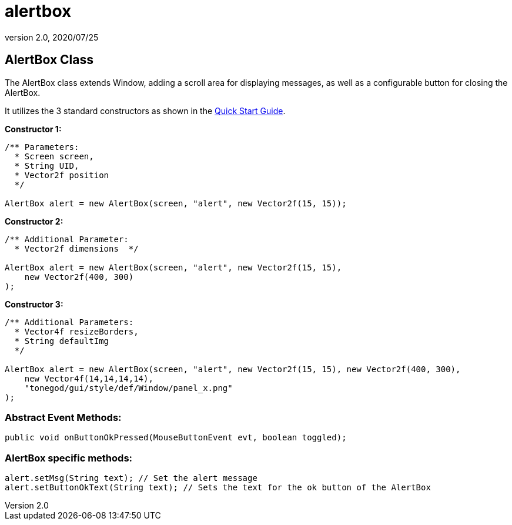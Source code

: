 = alertbox
:revnumber: 2.0
:revdate: 2020/07/25



== AlertBox Class

The AlertBox class extends Window, adding a scroll area for displaying messages, as well as a configurable button for closing the AlertBox.

It utilizes the 3 standard constructors as shown in the xref:gui/tonegodgui/quickstart.adoc[Quick Start Guide].

*Constructor 1:*

[source,java]
----

/** Parameters:
  * Screen screen,
  * String UID,
  * Vector2f position
  */

AlertBox alert = new AlertBox(screen, "alert", new Vector2f(15, 15));

----

*Constructor 2:*

[source,java]
----

/** Additional Parameter:
  * Vector2f dimensions  */

AlertBox alert = new AlertBox(screen, "alert", new Vector2f(15, 15),
    new Vector2f(400, 300)
);

----

*Constructor 3:*

[source,java]
----

/** Additional Parameters:
  * Vector4f resizeBorders,
  * String defaultImg
  */

AlertBox alert = new AlertBox(screen, "alert", new Vector2f(15, 15), new Vector2f(400, 300),
    new Vector4f(14,14,14,14),
    "tonegod/gui/style/def/Window/panel_x.png"
);

----


=== Abstract Event Methods:

[source,java]
----

public void onButtonOkPressed(MouseButtonEvent evt, boolean toggled);

----


=== AlertBox specific methods:

[source,java]
----

alert.setMsg(String text); // Set the alert message
alert.setButtonOkText(String text); // Sets the text for the ok button of the AlertBox

----
